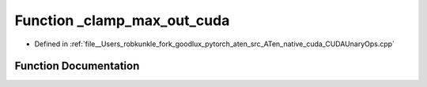.. _function_at__native___clamp_max_out_cuda:

Function _clamp_max_out_cuda
============================

- Defined in :ref:`file__Users_robkunkle_fork_goodlux_pytorch_aten_src_ATen_native_cuda_CUDAUnaryOps.cpp`


Function Documentation
----------------------


.. doxygenfunction:: at::native::_clamp_max_out_cuda

